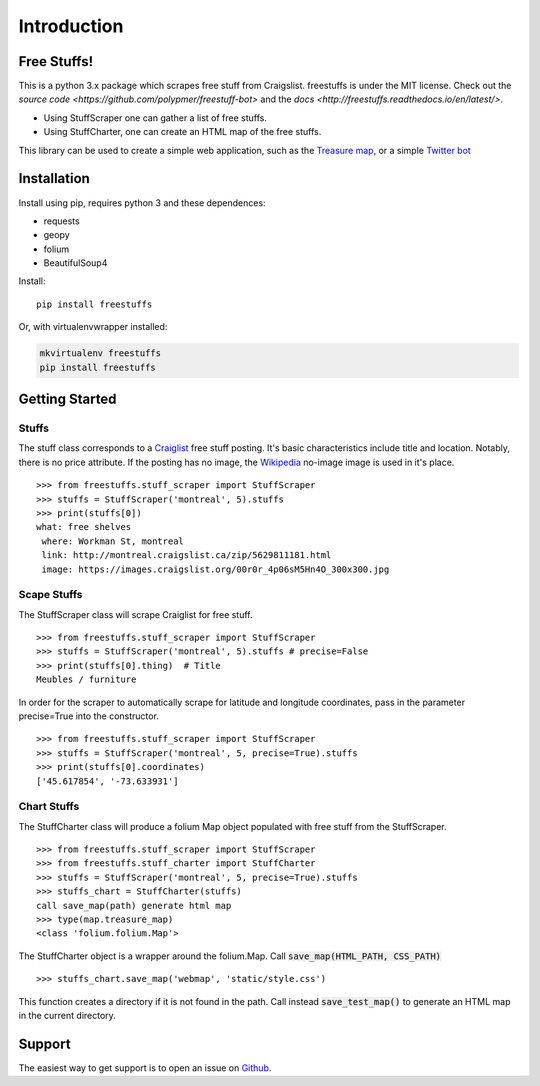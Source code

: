 ============
Introduction
============

Free Stuffs!
------------

This is a python 3.x package which scrapes free stuff from Craigslist. 
freestuffs is under the MIT license. Check out the `source code <https://github.com/polypmer/freestuff-bot>`
and the `docs <http://freestuffs.readthedocs.io/en/latest/>`.

* Using StuffScraper one can gather a list of free stuffs. 
* Using StuffCharter, one can create an HTML map of the free stuffs.

This library can be used to create a simple web application, such as the
`Treasure map <https://github.com/polypmer/treasure-map>`_, or a simple
`Twitter bot <https://github.com/polypmer/freestuff-bot>`_

Installation
------------

Install using pip, requires python 3 and these dependences:

* requests
* geopy
* folium
* BeautifulSoup4

Install::

    pip install freestuffs

Or, with virtualenvwrapper installed:

.. code-block:: bash

    mkvirtualenv freestuffs
    pip install freestuffs

Getting Started
---------------

Stuffs
******

The stuff class corresponds to a `Craiglist <https://www.craigslist.org>`_
free stuff posting. It's basic characteristics include title and location.
Notably, there is no price attribute. If the posting has no image, the 
`Wikipedia <https://www.wikipedia.org>`_ no-image image is used in it's place.

::
    
    >>> from freestuffs.stuff_scraper import StuffScraper
    >>> stuffs = StuffScraper('montreal', 5).stuffs
    >>> print(stuffs[0])
    what: free shelves 
     where: Workman St, montreal 
     link: http://montreal.craigslist.ca/zip/5629811181.html 
     image: https://images.craigslist.org/00r0r_4p06sM5Hn4O_300x300.jpg

Scape Stuffs
************

The StuffScraper class will scrape Craiglist for
free stuff. 

::

    >>> from freestuffs.stuff_scraper import StuffScraper
    >>> stuffs = StuffScraper('montreal', 5).stuffs # precise=False
    >>> print(stuffs[0].thing)  # Title
    Meubles / furniture

In order for the scraper to automatically
scrape for latitude and longitude coordinates, pass in the
parameter precise=True into the constructor.

::

    >>> from freestuffs.stuff_scraper import StuffScraper
    >>> stuffs = StuffScraper('montreal', 5, precise=True).stuffs
    >>> print(stuffs[0].coordinates)
    ['45.617854', '-73.633931']

Chart Stuffs
************

The StuffCharter class will produce a folium Map object populated
with free stuff from the StuffScraper.

::

    >>> from freestuffs.stuff_scraper import StuffScraper
    >>> from freestuffs.stuff_charter import StuffCharter
    >>> stuffs = StuffScraper('montreal', 5, precise=True).stuffs
    >>> stuffs_chart = StuffCharter(stuffs)
    call save_map(path) generate html map
    >>> type(map.treasure_map)
    <class 'folium.folium.Map'>

The StuffCharter object is a wrapper around the folium.Map.
Call :code:`save_map(HTML_PATH, CSS_PATH)`

::

    >>> stuffs_chart.save_map('webmap', 'static/style.css')
    
This function creates a directory if it is not found in the path. Call instead
:code:`save_test_map()` to generate an HTML map in the current directory.


Support
-------

The easiest way to get support is to open an issue on Github_.

.. _Github: http://github.com/polypmer/freestuff-bot/issues
